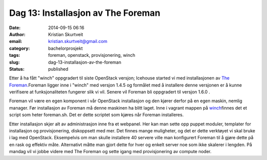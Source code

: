 Dag 13: Installasjon av The Foreman
###################################
:date: 2014-09-15 06:16
:author: Kristian Skurtveit
:email:	kristian.skurtveit@gmail.com 
:category: bachelorprosjekt
:tags: foreman, openstack, provisjonering, winch
:slug: dag-13-installasjon-av-the-foreman
:status: published

Etter å ha fått "winch" oppgradert til siste OpenStack versjon; Icehouse
started vi med installasjonen av `The
Foreman. <http://theforeman.org/>`__\ Foreman ligger inne i "winch" med
versjon 1.4.5 og formålet med å installere denne versjonen er å kunne
verifisere at funksjonaliteten fungerer slik vi vil. Senere vil Foreman
bli oppgradert til versjon 1.6.0 .

Foreman vil være en egen komponent i vår OpenStack installasjon og den
kjører derfor på en egen maskin, nemlig manager. Før installasjon av
Foreman må denne maskinen ha blitt laget. Inne i vagrant mappen på
`winch <https://github.com/norcams/winch/blob/foreman/vagrant/foreman.sh>`__\ finnes
det et script som heter foreman.sh. Det er dette scriptet som kjøres når
Foreman installeres.

Etter installasjon skjer alt av administrasjon inne fra et webpanel. Her
kan man sette opp puppet moduler, templater for installasjon og
provisjonering, diskoppsett med mer. Det finnes mange muligheter, og det
er dette verktøyet vi skal bruke i lag med OpenStack. Eksempelvis om man
skulle installere 40 servere ville man konfigurert Foreman til å gjøre
dette på en rask og effektiv måte. Alternativt måtte man gjort dette for
hver og enkelt server noe som ikke skalerer i lengden. På mandag vil vi
jobbe videre med The Foreman og sette igang med provisjonering av
compute noder.

 
